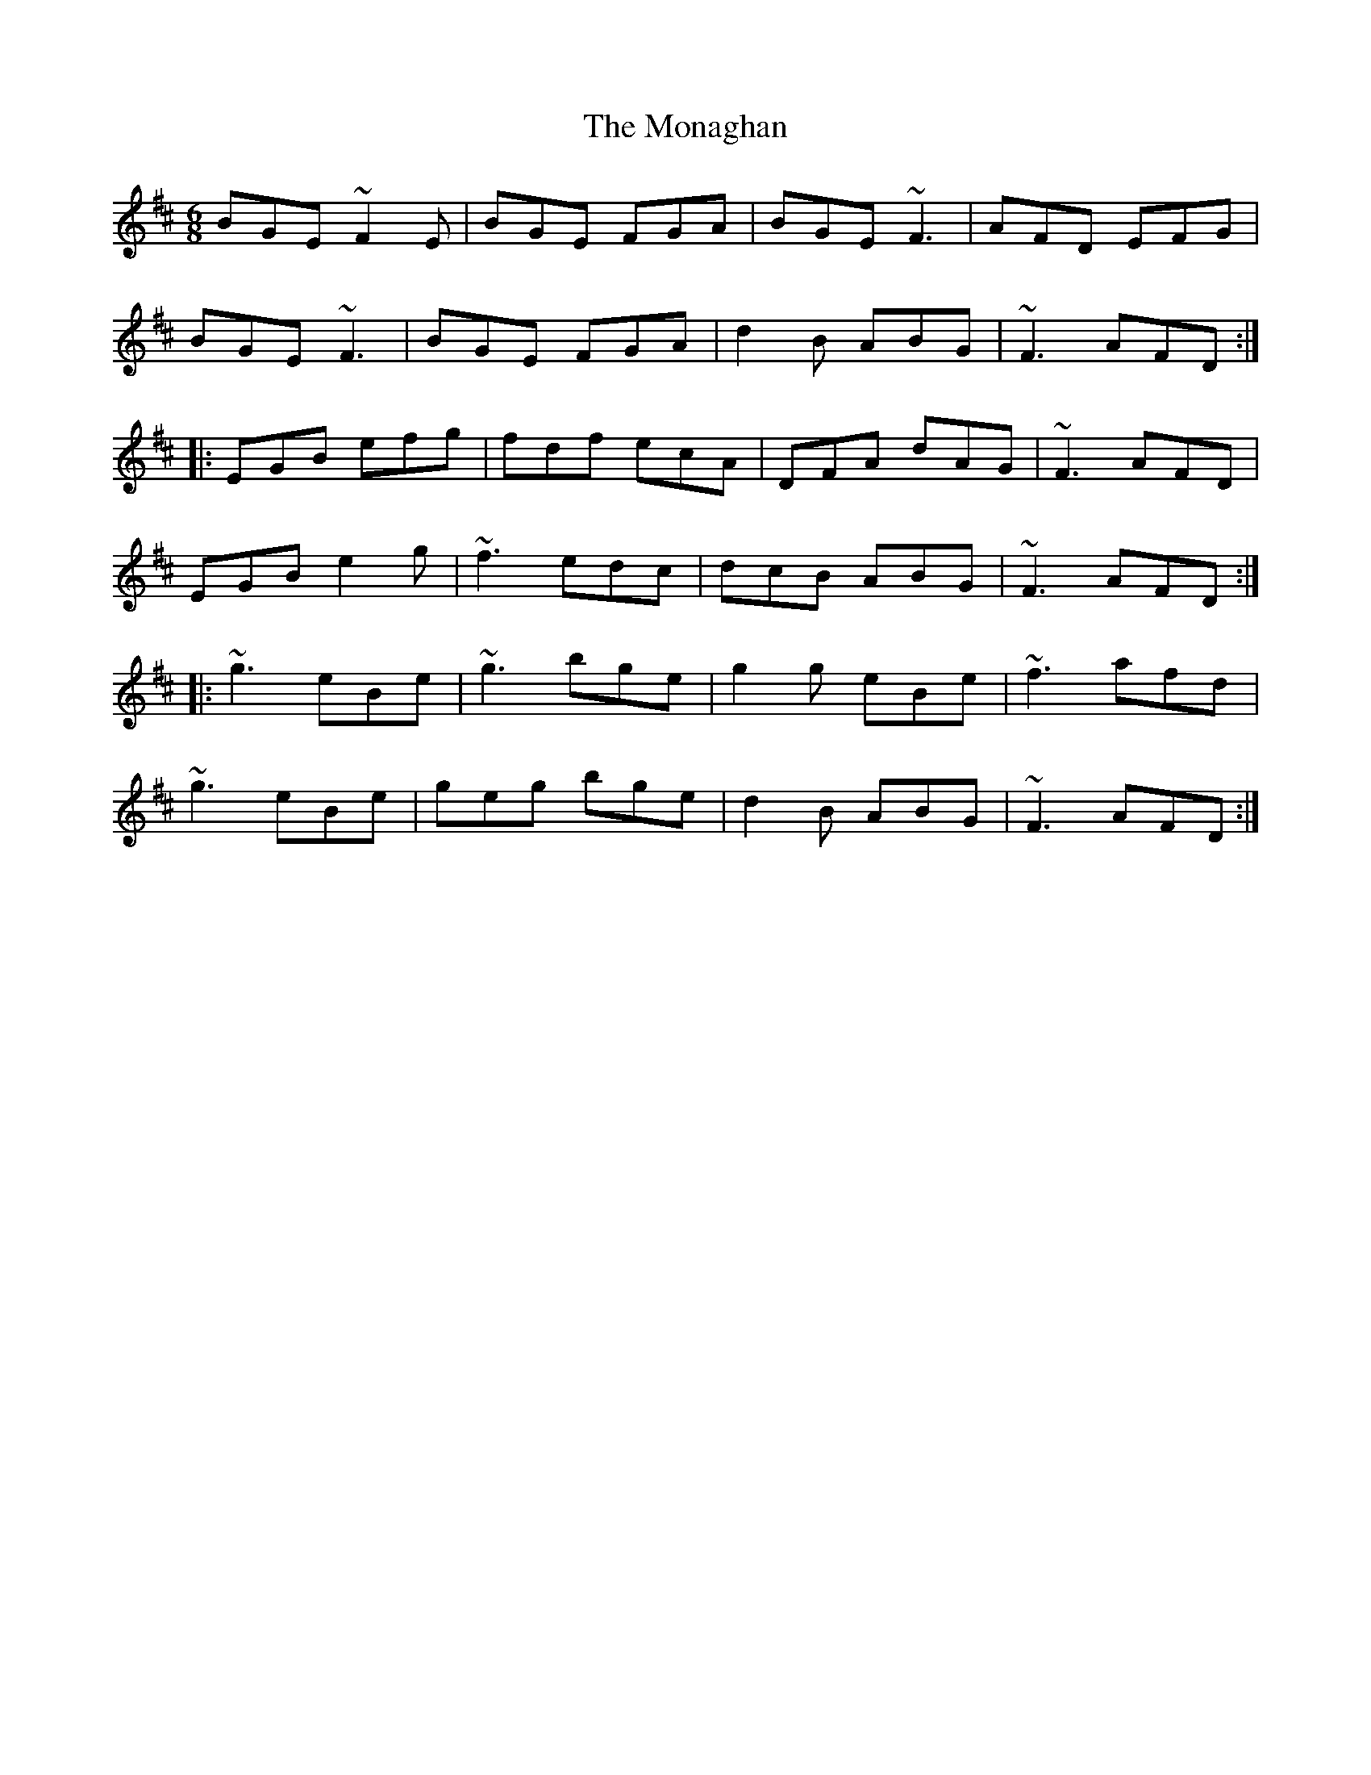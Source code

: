 X: 27544
T: Monaghan, The
R: jig
M: 6/8
K: Dmajor
BGE ~F2 E|BGE FGA|BGE ~F3|AFD EFG|
BGE ~F3|BGE FGA|d2 B ABG|~F3 AFD:|
|:EGB efg|fdf ecA|DFA dAG|~F3 AFD|
EGB e2 g|~f3 edc|dcB ABG|~F3 AFD:|
|:~g3 eBe|~g3 bge|g2 g eBe|~f3 afd|
~g3 eBe|geg bge|d2 B ABG|~F3 AFD:|

